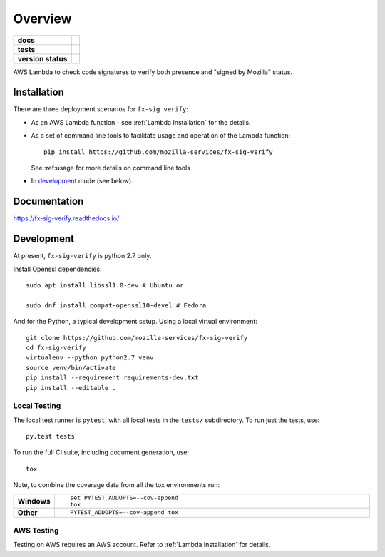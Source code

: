 ========
Overview
========

.. start-badges

.. list-table::
    :stub-columns: 1

    * - docs
      - |docs|
    * - tests
      - |travis| |coveralls| |codecov|
    * - version status
      - |commits-since|


..
      - | |travis| |requires| |coveralls| |codecov|
      - |version| |downloads| |wheel| |supported-versions| |supported-implementations| |commits-since|

.. |docs| image:: https://readthedocs.org/projects/fx-sig-verify/badge/?style=flat
    :target: https://fx-sig-verify.readthedocs.io/fx-sig-verify
    :alt: Documentation Status

.. |travis| image:: https://travis-ci.org/mozilla-services/fx-sig-verify.svg?branch=master
    :alt: Travis-CI Build Status
    :target: https://travis-ci.org/mozilla-services/fx-sig-verify

.. |requires| image:: https://requires.io/github/mozilla-services/fx-sig-verify/requirements.svg?branch=master
    :alt: Requirements Status
    :target: https://requires.io/github/mozilla-services/fx-sig-verify/requirements/?branch=master

.. |coveralls| image:: https://coveralls.io/repos/mozilla-services/fx-sig-verify/badge.svg?branch=master&service=github
    :alt: Coverage Status
    :target: https://coveralls.io/r/mozilla-services/fx-sig-verify

.. |codecov| image:: https://codecov.io/github/mozilla-services/fx-sig-verify/coverage.svg?branch=master
    :alt: Coverage Status
    :target: https://codecov.io/github/mozilla-services/fx-sig-verify

.. |version| image:: https://img.shields.io/pypi/v/fx-sig-verify.svg
    :alt: PyPI Package latest release
    :target: https://pypi.python.org/pypi/fx-sig-verify

.. |commits-since| image:: https://img.shields.io/github/commits-since/mozilla-services/fx-sig-verify/v0.4.9.svg
    :alt: Commits since latest release
    :target: https://github.com/mozilla-services/fx-sig-verify/compare/v0.4.9...master

.. |downloads| image:: https://img.shields.io/pypi/dm/fx-sig-verify.svg
    :alt: PyPI Package monthly downloads
    :target: https://pypi.python.org/pypi/fx-sig-verify

.. |wheel| image:: https://img.shields.io/pypi/wheel/fx-sig-verify.svg
    :alt: PyPI Wheel
    :target: https://pypi.python.org/pypi/fx-sig-verify

.. |supported-versions| image:: https://img.shields.io/pypi/pyversions/fx-sig-verify.svg
    :alt: Supported versions
    :target: https://pypi.python.org/pypi/fx-sig-verify

.. |supported-implementations| image:: https://img.shields.io/pypi/implementation/fx-sig-verify.svg
    :alt: Supported implementations
    :target: https://pypi.python.org/pypi/fx-sig-verify


.. end-badges

AWS Lambda to check code signatures to verify both presence and "signed
by Mozilla" status.

Installation
============

There are three deployment scenarios for ``fx-sig_verify``:

- As an AWS Lambda function - see :ref:`Lambda Installation` for the
  details.
- As a set of command line tools to facilitate usage and operation of
  the Lambda function::

      pip install https://github.com/mozilla-services/fx-sig-verify

  See :ref:usage for more details on command line tools

- In `development`_ mode (see below).


Documentation
=============

https://fx-sig-verify.readthedocs.io/

Development
===========

At present, ``fx-sig-verify`` is python 2.7 only.

Install Openssl dependencies::

    sudo apt install libssl1.0-dev # Ubuntu or

    sudo dnf install compat-openssl10-devel # Fedora

And for the Python, a typical development setup. Using a local virtual environment::

    git clone https://github.com/mozilla-services/fx-sig-verify
    cd fx-sig-verify
    virtualenv --python python2.7 venv
    source venv/bin/activate
    pip install --requirement requirements-dev.txt
    pip install --editable .

Local Testing
-------------

The local test runner is ``pytest``, with all local tests in the ``tests/``
subdirectory. To run just the tests, use::

    py.test tests

To run the full CI suite, including document generation, use::

    tox

Note, to combine the coverage data from all the tox environments run:

.. list-table::
    :widths: 10 90
    :stub-columns: 1

    - - Windows
      - ::

            set PYTEST_ADDOPTS=--cov-append
            tox

    - - Other
      - ::

            PYTEST_ADDOPTS=--cov-append tox

AWS Testing
-----------

Testing on AWS requires an AWS account. Refer to :ref:`Lambda
Installation` for details.
